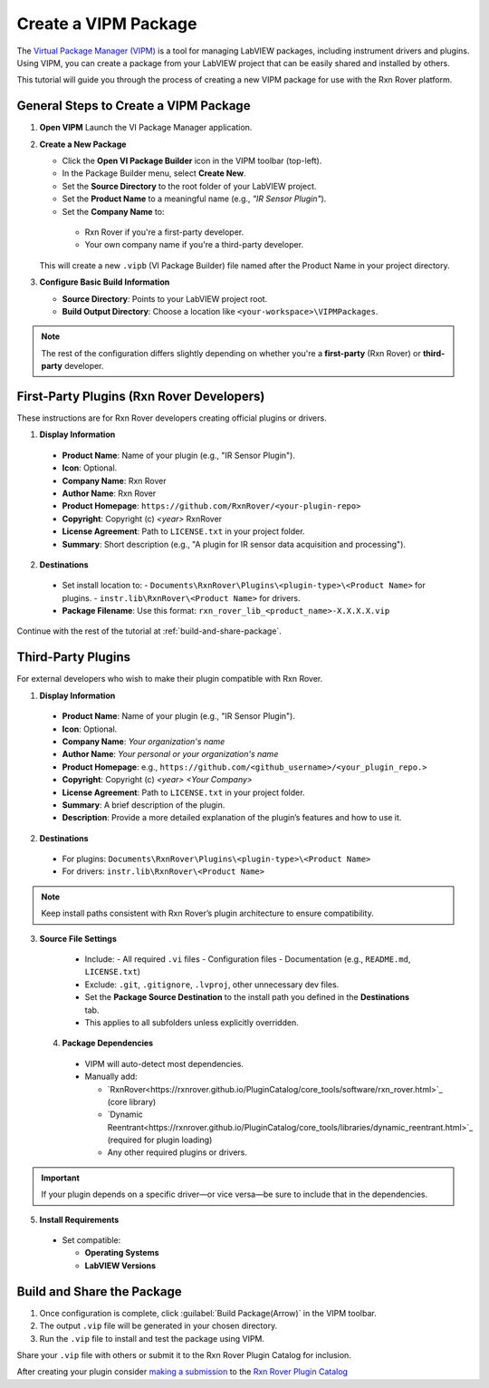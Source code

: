 .. _create-new-vipm-package:

Create a VIPM Package
=====================

The `Virtual Package Manager (VIPM) <https://www.vipm.io/>`_ is a tool for managing LabVIEW packages, including instrument drivers and plugins. Using VIPM, you can create a package from your LabVIEW project that can be easily shared and installed by others.

This tutorial will guide you through the process of creating a new VIPM package for use with the Rxn Rover platform.

General Steps to Create a VIPM Package
--------------------------------------

1. **Open VIPM**  
   Launch the VI Package Manager application.

2. **Create a New Package**  

   - Click the **Open VI Package Builder** icon in the VIPM toolbar (top-left).
   - In the Package Builder menu, select **Create New**.
   - Set the **Source Directory** to the root folder of your LabVIEW project.
   - Set the **Product Name** to a meaningful name (e.g., `"IR Sensor Plugin"`).
   - Set the **Company Name** to:

    - Rxn Rover if you're a first-party developer.
    - Your own company name if you're a third-party developer.

   This will create a new ``.vipb`` (VI Package Builder) file named after the Product Name in your project directory.

3. **Configure Basic Build Information**  

   - **Source Directory**: Points to your LabVIEW project root.
   - **Build Output Directory**: Choose a location like ``<your-workspace>\VIPMPackages``.

.. note::
   The rest of the configuration differs slightly depending on whether you're a **first-party** (Rxn Rover) or **third-party** developer.

First-Party Plugins (Rxn Rover Developers)
------------------------------------------

These instructions are for Rxn Rover developers creating official plugins or drivers.

1. **Display Information**

  - **Product Name**: Name of your plugin (e.g., "IR Sensor Plugin").
  - **Icon**: Optional.
  - **Company Name**: Rxn Rover
  - **Author Name**: Rxn Rover
  - **Product Homepage**: ``https://github.com/RxnRover/<your-plugin-repo>``
  - **Copyright**: Copyright (c) `<year>` RxnRover
  - **License Agreement**: Path to ``LICENSE.txt`` in your project folder.
  - **Summary**: Short description (e.g., "A plugin for IR sensor data acquisition and processing").

2. **Destinations**

  - Set install location to:
    - ``Documents\RxnRover\Plugins\<plugin-type>\<Product Name>`` for plugins.
    - ``instr.lib\RxnRover\<Product Name>`` for drivers.

  - **Package Filename**:  
    Use this format:  
    ``rxn_rover_lib_<product_name>-X.X.X.X.vip``

Continue with the rest of the tutorial at :ref:`build-and-share-package`.

Third-Party Plugins
-------------------

For external developers who wish to make their plugin compatible with Rxn Rover.

1. **Display Information**

  - **Product Name**: Name of your plugin (e.g., "IR Sensor Plugin").
  - **Icon**: Optional.
  - **Company Name**: `Your organization's name`
  - **Author Name**: `Your personal or your organization's name`
  - **Product Homepage**: e.g., ``https://github.com/<github_username>/<your_plugin_repo.>``
  - **Copyright**: Copyright (c) `<year>` `<Your Company>`
  - **License Agreement**: Path to ``LICENSE.txt`` in your project folder.
  - **Summary**: A brief description of the plugin.
  - **Description**: Provide a more detailed explanation of the plugin’s features and how to use it.

2. **Destinations**

  - For plugins:  
    ``Documents\RxnRover\Plugins\<plugin-type>\<Product Name>``

  - For drivers:  
    ``instr.lib\RxnRover\<Product Name>``

.. note::
   Keep install paths consistent with Rxn Rover’s plugin architecture to ensure compatibility.

3. **Source File Settings**

  - Include:
    - All required ``.vi`` files
    - Configuration files
    - Documentation (e.g., ``README.md``, ``LICENSE.txt``)

  - Exclude: ``.git``, ``.gitignore``, ``.lvproj``, other unnecessary dev files.

  - Set the **Package Source Destination** to the install path you defined in the **Destinations** tab.
  - This applies to all subfolders unless explicitly overridden.

 4. **Package Dependencies**

  - VIPM will auto-detect most dependencies.
  - Manually add:
  
    - `RxnRover<https://rxnrover.github.io/PluginCatalog/core_tools/software/rxn_rover.html>`_ (core library)
    - `Dynamic Reentrant<https://rxnrover.github.io/PluginCatalog/core_tools/libraries/dynamic_reentrant.html>`_ (required for plugin loading)
    - Any other required plugins or drivers.

.. important::
   If your plugin depends on a specific driver—or vice versa—be sure to include that in the dependencies.


5. **Install Requirements**

  - Set compatible:

    - **Operating Systems**
    - **LabVIEW Versions**


.. _build-and-share-package:

Build and Share the Package
---------------------------

1. Once configuration is complete, click :guilabel:`Build Package(Arrow)` in the VIPM toolbar.
2. The output ``.vip`` file will be generated in your chosen directory.
3. Run the ``.vip`` file to install and test the package using VIPM.

Share your ``.vip`` file with others or submit it to the Rxn Rover Plugin Catalog for inclusion.

.. _plugin_submission:

After creating your plugin consider `making a submission <https://rxnrover.github.io/PluginCatalog/submissions/plugin_submission_form.html>`__ to the `Rxn Rover Plugin Catalog <https://rxnrover.github.io/PluginCatalog>`__
